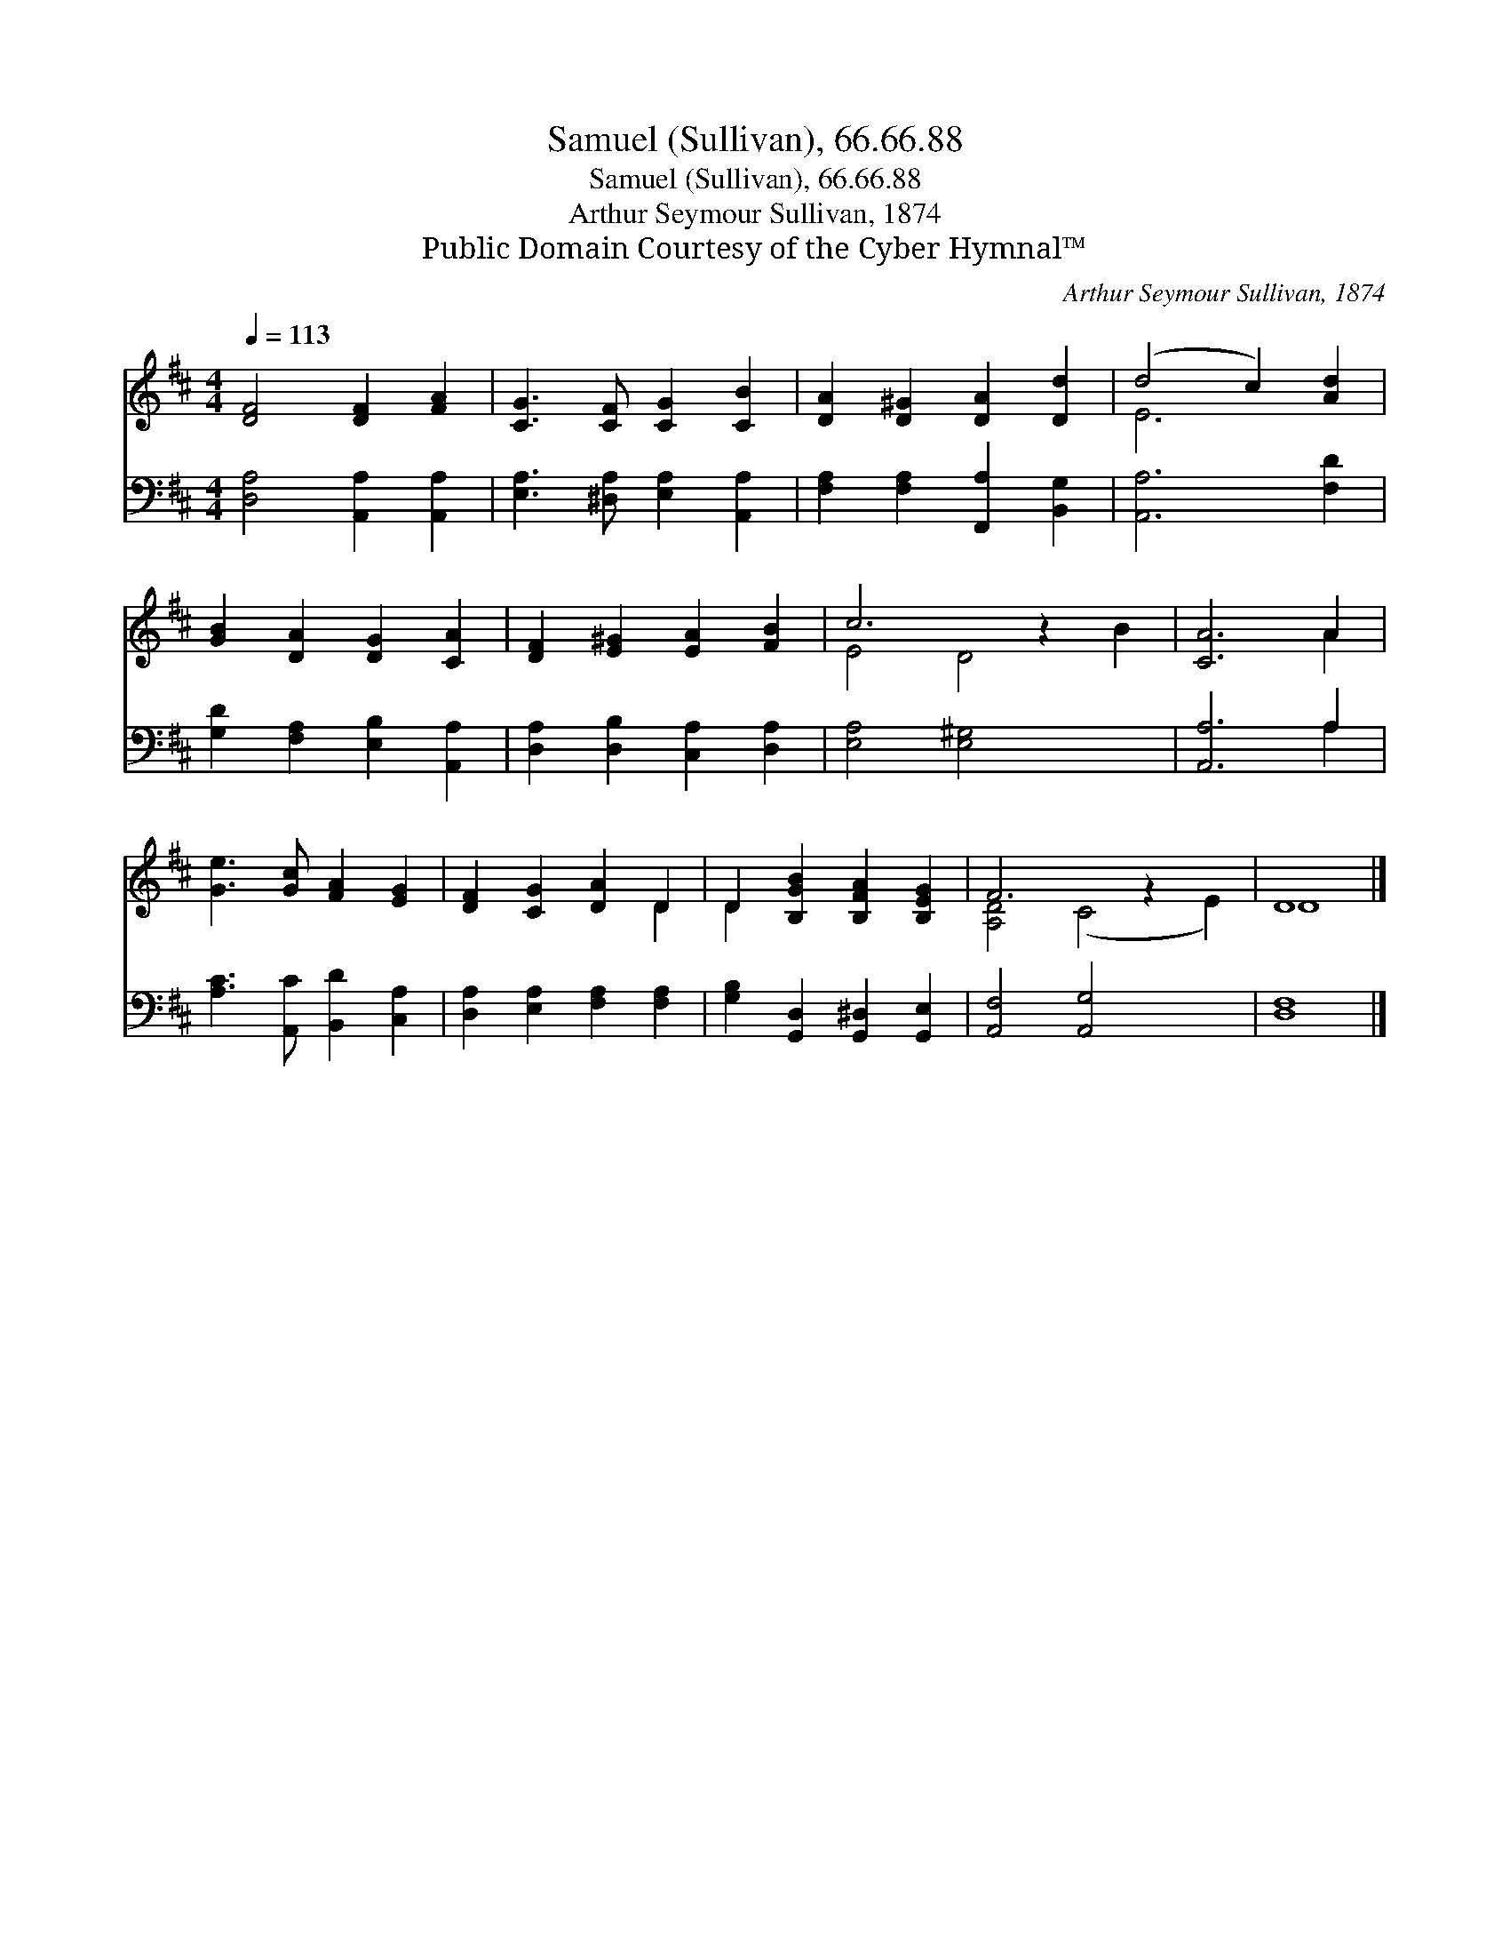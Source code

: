 X:1
T:Samuel (Sullivan), 66.66.88
T:Samuel (Sullivan), 66.66.88
T:Arthur Seymour Sullivan, 1874
T:Public Domain Courtesy of the Cyber Hymnal™
C:Arthur Seymour Sullivan, 1874
Z:Public Domain
Z:Courtesy of the Cyber Hymnal™
%%score ( 1 2 ) ( 3 4 )
L:1/8
Q:1/4=113
M:4/4
K:D
V:1 treble 
V:2 treble 
V:3 bass 
V:4 bass 
V:1
 [DF]4 [DF]2 [FA]2 | [CG]3 [CF] [CG]2 [CB]2 | [DA]2 [D^G]2 [DA]2 [Dd]2 | (d4 c2) [Ad]2 | %4
 [GB]2 [DA]2 [DG]2 [CA]2 | [DF]2 [E^G]2 [EA]2 [FB]2 | c6 z2 x2 | [CA]6 A2 | %8
 [Ge]3 [Gc] [FA]2 [EG]2 | [DF]2 [CG]2 [DA]2 D2 | D2 [B,GB]2 [B,FA]2 [B,EG]2 | F6 z2 x2 | D8 |] %13
V:2
 x8 | x8 | x8 | E6 x2 | x8 | x8 | E4 D4 B2 | x6 A2 | x8 | x6 D2 | D2 x6 | [A,D]4 (C4 E2) | D8 |] %13
V:3
 [D,A,]4 [A,,A,]2 [A,,A,]2 | [E,A,]3 [^D,A,] [E,A,]2 [A,,A,]2 | [F,A,]2 [F,A,]2 [F,,A,]2 [B,,G,]2 | %3
 [A,,A,]6 [F,D]2 | [G,D]2 [F,A,]2 [E,B,]2 [A,,A,]2 | [D,A,]2 [D,B,]2 [C,A,]2 [D,A,]2 | %6
 [E,A,]4 [E,^G,]4 x2 | [A,,A,]6 A,2 | [A,C]3 [A,,C] [B,,D]2 [C,A,]2 | %9
 [D,A,]2 [E,A,]2 [F,A,]2 [F,A,]2 | [G,B,]2 [G,,D,]2 [G,,^D,]2 [G,,E,]2 | [A,,F,]4 [A,,G,]4 x2 | %12
 [D,F,]8 |] %13
V:4
 x8 | x8 | x8 | x8 | x8 | x8 | x10 | x6 A,2 | x8 | x8 | x8 | x10 | x8 |] %13

